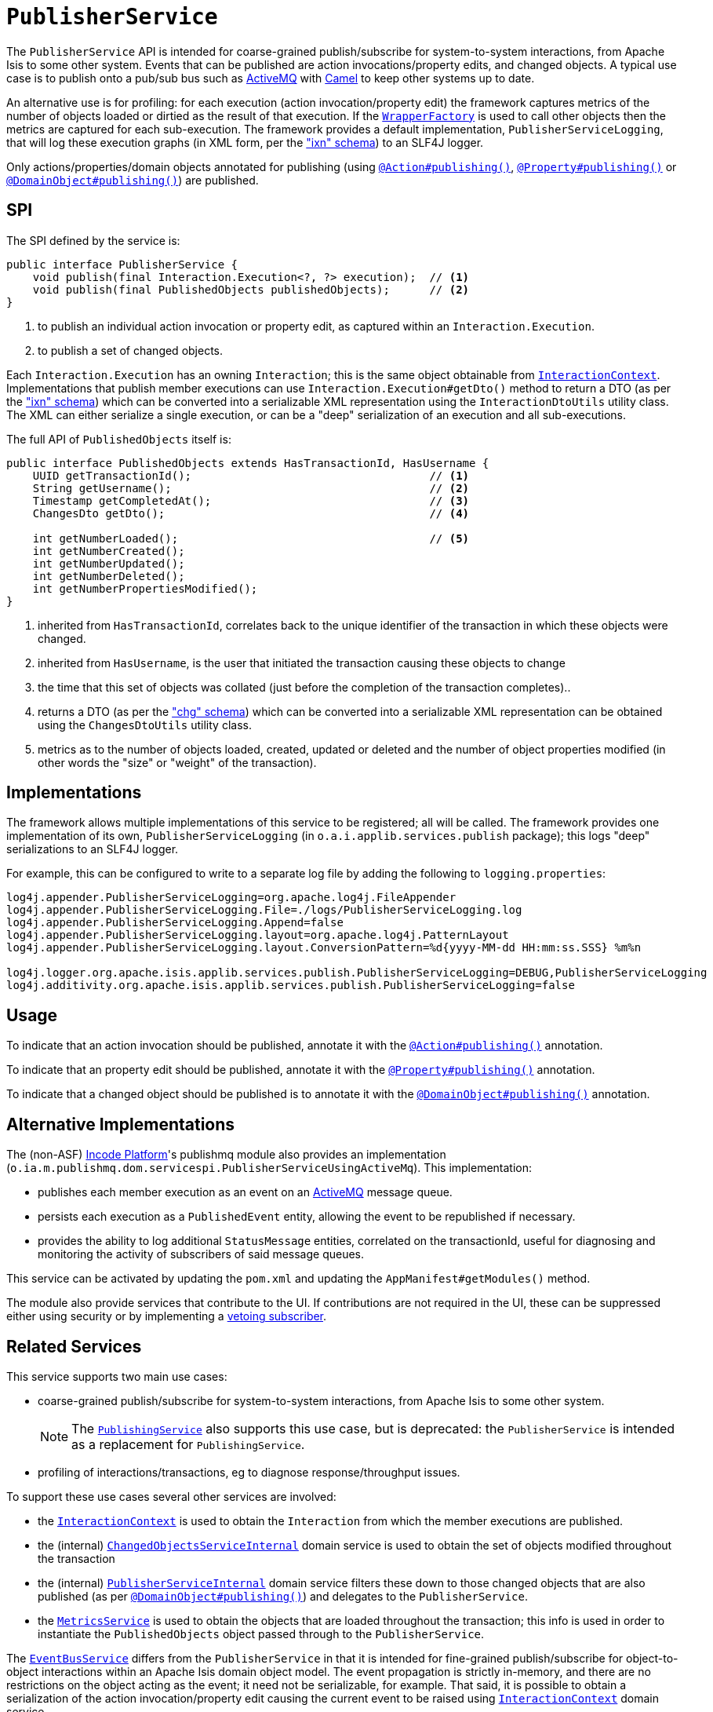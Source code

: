 [[_rgsvc_persistence-layer-spi_PublisherService]]
= `PublisherService`
:Notice: Licensed to the Apache Software Foundation (ASF) under one or more contributor license agreements. See the NOTICE file distributed with this work for additional information regarding copyright ownership. The ASF licenses this file to you under the Apache License, Version 2.0 (the "License"); you may not use this file except in compliance with the License. You may obtain a copy of the License at. http://www.apache.org/licenses/LICENSE-2.0 . Unless required by applicable law or agreed to in writing, software distributed under the License is distributed on an "AS IS" BASIS, WITHOUT WARRANTIES OR  CONDITIONS OF ANY KIND, either express or implied. See the License for the specific language governing permissions and limitations under the License.
:_basedir: ../../
:_imagesdir: images/



The `PublisherService` API is intended for coarse-grained publish/subscribe for system-to-system interactions, from Apache Isis to some other system.
Events that can be published are action invocations/property edits, and changed objects.
A typical use case is to publish onto a pub/sub bus such as link:http://activemq.apache.org/[ActiveMQ] with link:http://camel.apache.org[Camel] to keep other systems up to date.

An alternative use is for profiling: for each execution (action invocation/property edit) the framework captures metrics of the number of objects loaded or dirtied as the result of that execution.
If the xref:../rgsvc/rgsvc.adoc#_rgsvc_application-layer-api_WrapperFactory[`WrapperFactory`] is used to call other objects then the metrics are captured for each sub-execution.
The framework provides a default implementation, `PublisherServiceLogging`, that will log these execution graphs (in XML form, per the xref:../rgcms/rgcms.adoc#_rgcms_schema-ixn["ixn" schema]) to an SLF4J logger.

Only actions/properties/domain objects annotated for publishing (using xref:../rgant/rgant.adoc#_rgant-Action_publishing[`@Action#publishing()`], xref:../rgant/rgant.adoc#_rgant-Property_publishing[`@Property#publishing()`] or xref:../rgant/rgant.adoc#_rgant-DomainObject_publishing[`@DomainObject#publishing()`]) are published.


== SPI

The SPI defined by the service is:

[source,java]
----
public interface PublisherService {
    void publish(final Interaction.Execution<?, ?> execution);  // <1>
    void publish(final PublishedObjects publishedObjects);      // <2>
}
----
<1> to publish an individual action invocation or property edit, as captured within an `Interaction.Execution`.
<2> to publish a set of changed objects.

Each `Interaction.Execution` has an owning `Interaction`; this is the same object obtainable from xref:../rgsvc/rgsvc.adoc#_rgsvc_spi_InteractionContext[`InteractionContext`].
Implementations that publish member executions can use `Interaction.Execution#getDto()` method to return a DTO (as per the xref:../rgcms/rgcms.adoc#_rgcms_schema-ixn["ixn" schema]) which can be converted into a serializable XML representation using the `InteractionDtoUtils` utility class.
The XML can either serialize a single execution, or can be a "deep" serialization of an execution and all sub-executions.

The full API of `PublishedObjects` itself is:

[source,java]
----
public interface PublishedObjects extends HasTransactionId, HasUsername {
    UUID getTransactionId();                                    // <1>
    String getUsername();                                       // <2>
    Timestamp getCompletedAt();                                 // <3>
    ChangesDto getDto();                                        // <4>

    int getNumberLoaded();                                      // <5>
    int getNumberCreated();
    int getNumberUpdated();
    int getNumberDeleted();
    int getNumberPropertiesModified();
}
----
<1> inherited from `HasTransactionId`, correlates back to the unique identifier of the transaction in which these objects were changed.
<2> inherited from `HasUsername`, is the user that initiated the transaction causing these objects to change
<3> the time that this set of objects was collated (just before the completion of the transaction completes)..
<4> returns a DTO (as per the xref:../rgcms/rgcms.adoc#_rgcms_schema-chg["chg" schema]) which can be converted into a serializable XML representation can be obtained using the `ChangesDtoUtils` utility class.
<5> metrics as to the number of objects loaded, created, updated or deleted and the number of object properties modified (in other words the "size" or "weight" of the transaction).


== Implementations

The framework allows multiple implementations of this service to be registered; all will be called.
The framework provides one implementation of its own, `PublisherServiceLogging` (in `o.a.i.applib.services.publish` package); this logs "deep" serializations to an SLF4J logger.

For example, this can be configured to write to a separate log file by adding the following to `logging.properties`:

[source,ini]
----
log4j.appender.PublisherServiceLogging=org.apache.log4j.FileAppender
log4j.appender.PublisherServiceLogging.File=./logs/PublisherServiceLogging.log
log4j.appender.PublisherServiceLogging.Append=false
log4j.appender.PublisherServiceLogging.layout=org.apache.log4j.PatternLayout
log4j.appender.PublisherServiceLogging.layout.ConversionPattern=%d{yyyy-MM-dd HH:mm:ss.SSS} %m%n

log4j.logger.org.apache.isis.applib.services.publish.PublisherServiceLogging=DEBUG,PublisherServiceLogging
log4j.additivity.org.apache.isis.applib.services.publish.PublisherServiceLogging=false
----




== Usage

To indicate that an action invocation should be published, annotate it with the xref:../rgant/rgant.adoc#_rgant-Action_publishing[`@Action#publishing()`] annotation.

To indicate that an property edit should be published, annotate it with the xref:../rgant/rgant.adoc#_rgant-Property_publishing[`@Property#publishing()`] annotation.

To indicate that a changed object should be published is to annotate it with the xref:../rgant/rgant.adoc#_rgant-DomainObject_publishing[`@DomainObject#publishing()`] annotation.



== Alternative Implementations

The (non-ASF) link:http://platform.incode.org[Incode Platform^]'s publishmq module also provides an implementation (`o.ia.m.publishmq.dom.servicespi.PublisherServiceUsingActiveMq`).
This implementation:

* publishes each member execution as an event on an link:http://activemq.apache.org[ActiveMQ] message queue.
* persists each execution as a `PublishedEvent` entity, allowing the event to be republished if necessary.
* provides the ability to log additional `StatusMessage` entities, correlated on the transactionId, useful for diagnosing and monitoring the activity of subscribers of said message queues.


This service can be activated by updating the `pom.xml` and updating the `AppManifest#getModules()` method.

The module also provide services that contribute to the UI.
If contributions are not required in the UI, these can be suppressed either using security or by implementing a xref:../ugbtb/ugbtb.adoc#_ugbtb_hints-and-tips_vetoing-visibility[vetoing subscriber].




== Related Services

This service supports two main use cases:

* coarse-grained publish/subscribe for system-to-system interactions, from Apache Isis to some other system.
+
[NOTE]
====
The xref:../rgsvc/rgsvc.adoc#_rgsvc_persistence-layer-spi_PublishingService[`PublishingService`] also supports this use case, but
is deprecated: the `PublisherService` is intended as a replacement for `PublishingService`.
====

* profiling of interactions/transactions, eg to diagnose response/throughput issues.


To support these use cases several other services are involved:

* the xref:../rgsvc/rgsvc.adoc#_rgsvc_application-layer-api_InteractionContext[`InteractionContext`] is used to obtain the `Interaction` from which the member executions are published.

* the (internal) xref:../rgfis/rgfis.adoc#_rgfis_persistence-layer_ChangedObjectsServiceInternal[`ChangedObjectsServiceInternal`] domain service is used to obtain the set of objects modified throughout the transaction

* the (internal) xref:../rgfis/rgfis.adoc#_rgfis_spi_PublisherServiceInternal[`PublisherServiceInternal`] domain service filters these down to those changed objects that are also published (as per xref:../rgant/rgant.adoc#_rgant-DomainObject_publishing[`@DomainObject#publishing()`]) and delegates to the `PublisherService`.

* the xref:../rgsvc/rgsvc.adoc#_rgsvc_persistence-layer-api_MetricsService[`MetricsService`] is used to obtain the objects that are loaded throughout the transaction; this info is used in order to instantiate the `PublishedObjects` object passed through to the `PublisherService`.

The xref:../rgsvc/rgsvc.adoc#_rgsvc_core-domain-api_EventBusService[`EventBusService`] differs from the `PublisherService` in that it is intended for fine-grained publish/subscribe for object-to-object interactions within an Apache Isis domain object model.
The event propagation is strictly in-memory, and there are no restrictions on the object acting as the event; it need not be serializable, for example.
That said, it is possible to obtain a serialization of the action invocation/property edit causing the current event to be raised using xref:../rgsvc/rgsvc.adoc#_rgsvc_application-layer-api_InteractionContext[`InteractionContext`] domain service.

